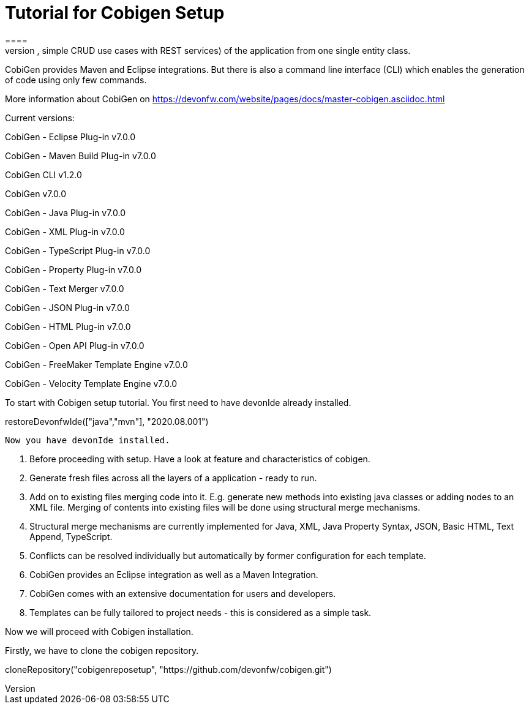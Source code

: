 = Tutorial for Cobigen Setup
====
CobiGen is a generic incremental code generator. It allows you to build Java CRUD application based on the devonfw architecture including all software layers. You can generate all necessary classes and services (DAOs, Transfer Objects, simple CRUD use cases with REST services) of the application from one single entity class.

CobiGen provides Maven and Eclipse integrations. But there is also a command line interface (CLI) which enables the generation of code using only few commands.

More information about CobiGen on https://devonfw.com/website/pages/docs/master-cobigen.asciidoc.html
====

Current versions:

CobiGen - Eclipse Plug-in v7.0.0

CobiGen - Maven Build Plug-in v7.0.0

CobiGen CLI v1.2.0

CobiGen v7.0.0

CobiGen - Java Plug-in v7.0.0

CobiGen - XML Plug-in v7.0.0

CobiGen - TypeScript Plug-in v7.0.0

CobiGen - Property Plug-in v7.0.0

CobiGen - Text Merger v7.0.0

CobiGen - JSON Plug-in v7.0.0

CobiGen - HTML Plug-in v7.0.0

CobiGen - Open API Plug-in v7.0.0

CobiGen - FreeMaker Template Engine v7.0.0

CobiGen - Velocity Template Engine v7.0.0

To start with Cobigen setup tutorial. You first need to have devonIde already installed.

[step]
--
restoreDevonfwIde(["java","mvn"], "2020.08.001")
--

 Now you have devonIde installed.

 1. Before proceeding with setup. Have a look at feature and characteristics of cobigen.

 2. Generate fresh files across all the layers of a application - ready to run.

3. Add on to existing files merging code into it. E.g. generate new methods into existing java classes or adding nodes to an XML file. Merging of contents into existing files will be done using structural merge mechanisms.

4. Structural merge mechanisms are currently implemented for Java, XML, Java Property Syntax, JSON, Basic HTML, Text Append, TypeScript.

5. Conflicts can be resolved individually but automatically by former configuration for each template.

6. CobiGen provides an Eclipse integration as well as a Maven Integration.

7. CobiGen comes with an extensive documentation for users and developers.

8. Templates can be fully tailored to project needs - this is considered as a simple task.

Now we will proceed with Cobigen installation.
====

Firstly, we have to clone the cobigen repository.

[step]
--
cloneRepository("cobigenreposetup", "https://github.com/devonfw/cobigen.git") 
--



